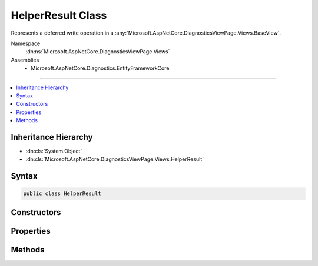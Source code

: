

HelperResult Class
==================






Represents a deferred write operation in a :any:`Microsoft.AspNetCore.DiagnosticsViewPage.Views.BaseView`\.


Namespace
    :dn:ns:`Microsoft.AspNetCore.DiagnosticsViewPage.Views`
Assemblies
    * Microsoft.AspNetCore.Diagnostics.EntityFrameworkCore

----

.. contents::
   :local:



Inheritance Hierarchy
---------------------


* :dn:cls:`System.Object`
* :dn:cls:`Microsoft.AspNetCore.DiagnosticsViewPage.Views.HelperResult`








Syntax
------

.. code-block:: csharp

    public class HelperResult








.. dn:class:: Microsoft.AspNetCore.DiagnosticsViewPage.Views.HelperResult
    :hidden:

.. dn:class:: Microsoft.AspNetCore.DiagnosticsViewPage.Views.HelperResult

Constructors
------------

.. dn:class:: Microsoft.AspNetCore.DiagnosticsViewPage.Views.HelperResult
    :noindex:
    :hidden:

    
    .. dn:constructor:: Microsoft.AspNetCore.DiagnosticsViewPage.Views.HelperResult.HelperResult(System.Action<System.IO.TextWriter>)
    
        
    
        
        Creates a new instance of :any:`Microsoft.AspNetCore.DiagnosticsViewPage.Views.HelperResult`\.
    
        
    
        
        :param action: The delegate to invoke when :dn:meth:`Microsoft.AspNetCore.DiagnosticsViewPage.Views.HelperResult.WriteTo(System.IO.TextWriter)` is called.
        
        :type action: System.Action<System.Action`1>{System.IO.TextWriter<System.IO.TextWriter>}
    
        
        .. code-block:: csharp
    
            public HelperResult(Action<TextWriter> action)
    

Properties
----------

.. dn:class:: Microsoft.AspNetCore.DiagnosticsViewPage.Views.HelperResult
    :noindex:
    :hidden:

    
    .. dn:property:: Microsoft.AspNetCore.DiagnosticsViewPage.Views.HelperResult.WriteAction
    
        
        :rtype: System.Action<System.Action`1>{System.IO.TextWriter<System.IO.TextWriter>}
    
        
        .. code-block:: csharp
    
            public Action<TextWriter> WriteAction { get; }
    

Methods
-------

.. dn:class:: Microsoft.AspNetCore.DiagnosticsViewPage.Views.HelperResult
    :noindex:
    :hidden:

    
    .. dn:method:: Microsoft.AspNetCore.DiagnosticsViewPage.Views.HelperResult.WriteTo(System.IO.TextWriter)
    
        
    
        
        Method invoked to produce content from the :any:`Microsoft.AspNetCore.DiagnosticsViewPage.Views.HelperResult`\.
    
        
    
        
        :param writer: The :any:`System.IO.TextWriter` instance to write to.
        
        :type writer: System.IO.TextWriter
    
        
        .. code-block:: csharp
    
            public void WriteTo(TextWriter writer)
    

